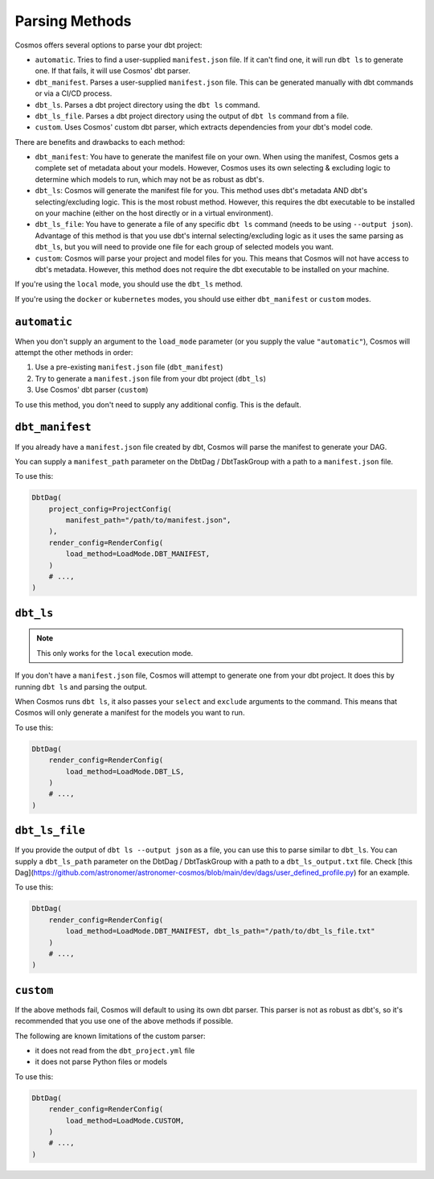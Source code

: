 .. _parsing-methods:

Parsing Methods
===============

Cosmos offers several options to parse your dbt project:

- ``automatic``. Tries to find a user-supplied ``manifest.json`` file. If it can't find one, it will run ``dbt ls`` to generate one. If that fails, it will use Cosmos' dbt parser.
- ``dbt_manifest``. Parses a user-supplied ``manifest.json`` file. This can be generated manually with dbt commands or via a CI/CD process.
- ``dbt_ls``. Parses a dbt project directory using the ``dbt ls`` command.
- ``dbt_ls_file``. Parses a dbt project directory using the output of ``dbt ls`` command from a file.
- ``custom``. Uses Cosmos' custom dbt parser, which extracts dependencies from your dbt's model code.

There are benefits and drawbacks to each method:

- ``dbt_manifest``: You have to generate the manifest file on your own. When using the manifest, Cosmos gets a complete set of metadata about your models. However, Cosmos uses its own selecting & excluding logic to determine which models to run, which may not be as robust as dbt's.
- ``dbt_ls``: Cosmos will generate the manifest file for you. This method uses dbt's metadata AND dbt's selecting/excluding logic. This is the most robust method. However, this requires the dbt executable to be installed on your machine (either on the host directly or in a virtual environment).
- ``dbt_ls_file``: You have to generate a file of any specific ``dbt ls`` command (needs to be using ``--output json``). Advantage of this method is that you use dbt's internal selecting/excluding logic as it uses the same parsing as ``dbt_ls``, but you will need to provide one file for each group of selected models you want.
- ``custom``: Cosmos will parse your project and model files for you. This means that Cosmos will not have access to dbt's metadata. However, this method does not require the dbt executable to be installed on your machine.

If you're using the ``local`` mode, you should use the ``dbt_ls`` method.

If you're using the ``docker`` or ``kubernetes`` modes, you should use either ``dbt_manifest`` or ``custom`` modes.


``automatic``
-------------

When you don't supply an argument to the ``load_mode`` parameter (or you supply the value ``"automatic"``), Cosmos will attempt the other methods in order:

1. Use a pre-existing ``manifest.json`` file (``dbt_manifest``)
2. Try to generate a ``manifest.json`` file from your dbt project (``dbt_ls``)
3. Use Cosmos' dbt parser (``custom``)

To use this method, you don't need to supply any additional config. This is the default.

``dbt_manifest``
----------------

If you already have a ``manifest.json`` file created by dbt, Cosmos will parse the manifest to generate your DAG.

You can supply a ``manifest_path`` parameter on the DbtDag / DbtTaskGroup with a path to a ``manifest.json`` file.

To use this:

.. code-block:: python

    DbtDag(
        project_config=ProjectConfig(
            manifest_path="/path/to/manifest.json",
        ),
        render_config=RenderConfig(
            load_method=LoadMode.DBT_MANIFEST,
        )
        # ...,
    )

``dbt_ls``
----------

.. note::

    This only works for the ``local`` execution mode.

If you don't have a ``manifest.json`` file, Cosmos will attempt to generate one from your dbt project. It does this by running ``dbt ls`` and parsing the output.

When Cosmos runs ``dbt ls``, it also passes your ``select`` and ``exclude`` arguments to the command. This means that Cosmos will only generate a manifest for the models you want to run.

To use this:

.. code-block:: python

    DbtDag(
        render_config=RenderConfig(
            load_method=LoadMode.DBT_LS,
        )
        # ...,
    )

``dbt_ls_file``
----------------

If you provide the output of ``dbt ls --output json`` as a file, you can use this to parse similar to  ``dbt_ls``.
You can supply a ``dbt_ls_path`` parameter on the DbtDag / DbtTaskGroup with a path to a ``dbt_ls_output.txt`` file.
Check [this Dag](https://github.com/astronomer/astronomer-cosmos/blob/main/dev/dags/user_defined_profile.py) for an example.

To use this:

.. code-block:: python

    DbtDag(
        render_config=RenderConfig(
            load_method=LoadMode.DBT_MANIFEST, dbt_ls_path="/path/to/dbt_ls_file.txt"
        )
        # ...,
    )

``custom``
----------

If the above methods fail, Cosmos will default to using its own dbt parser. This parser is not as robust as dbt's, so it's recommended that you use one of the above methods if possible.

The following are known limitations of the custom parser:

- it does not read from the ``dbt_project.yml`` file
- it does not parse Python files or models

To use this:

.. code-block:: python

    DbtDag(
        render_config=RenderConfig(
            load_method=LoadMode.CUSTOM,
        )
        # ...,
    )
